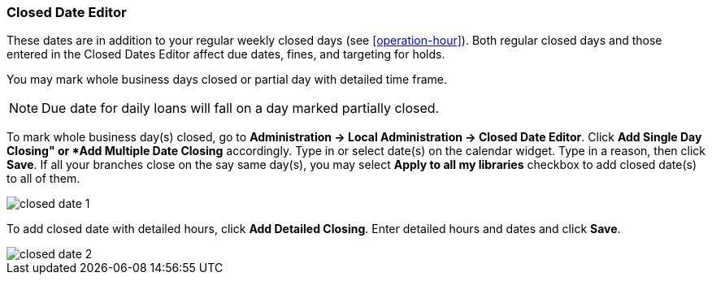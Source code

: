 Closed Date Editor
~~~~~~~~~~~~~~~~~~~

anchor:closed-date-editor[Closed Date Editor]

These dates are in addition to your regular weekly closed days (see xref:operation-hour[]).   Both regular closed days and those entered in the Closed Dates Editor affect due dates, fines, and targeting for holds.

You may mark whole business days closed or partial day with detailed time frame.

NOTE: Due date for daily loans will fall on a day marked partially closed.

To mark whole business day(s) closed, go to *Administration -> Local Administration -> Closed Date Editor*. Click *Add Single Day Closing" or *Add Multiple Date Closing* accordingly. Type in or select date(s) on the calendar widget. Type in a reason, then click *Save*. If all your branches close on the say same day(s), you may select *Apply to all my libraries* checkbox to add closed date(s) to all of them.

image::images/admin/closed-date-1.png[]

To add closed date with detailed hours, click *Add Detailed Closing*. Enter detailed hours and dates and click *Save*.

image::images/admin/closed-date-2.png[]

